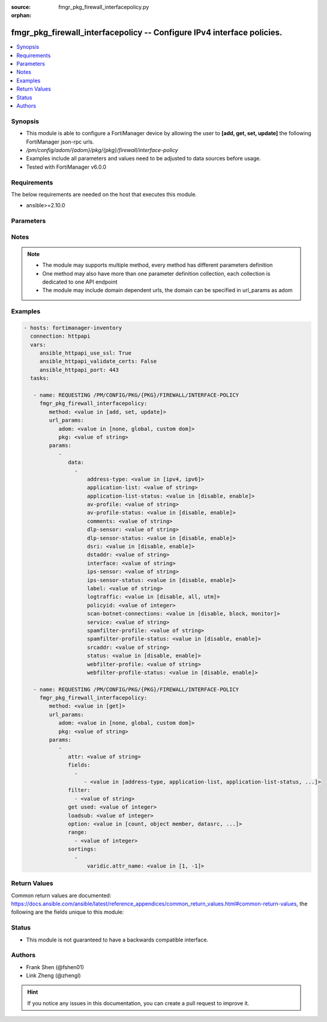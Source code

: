 :source: fmgr_pkg_firewall_interfacepolicy.py

:orphan:

.. _fmgr_pkg_firewall_interfacepolicy:

fmgr_pkg_firewall_interfacepolicy -- Configure IPv4 interface policies.
+++++++++++++++++++++++++++++++++++++++++++++++++++++++++++++++++++++++

.. versionadded:: 2.10

.. contents::
   :local:
   :depth: 1


Synopsis
--------

- This module is able to configure a FortiManager device by allowing the user to **[add, get, set, update]** the following FortiManager json-rpc urls.
- `/pm/config/adom/{adom}/pkg/{pkg}/firewall/interface-policy`
- Examples include all parameters and values need to be adjusted to data sources before usage.
- Tested with FortiManager v6.0.0


Requirements
------------
The below requirements are needed on the host that executes this module.

- ansible>=2.10.0



Parameters
----------

.. raw:: html

 <ul>
 <li><span class="li-head">url_params</span> - parameters in url path <span class="li-normal">type: dict</span> <span class="li-required">required: true</span></li>
 <ul class="ul-self">
 <li><span class="li-head">adom</span> - the domain prefix <span class="li-normal">type: str</span> <span class="li-normal"> choices: none, global, custom dom</span></li>
 <li><span class="li-head">pkg</span> - the object name <span class="li-normal">type: str</span> </li>
 </ul>
 <li><span class="li-head">parameters for method: [add, set, update]</span> - Configure IPv4 interface policies.</li>
 <ul class="ul-self">
 <li><span class="li-head">data</span> - No description for the parameter <span class="li-normal">type: array</span> <ul class="ul-self">
 <li><span class="li-head">address-type</span> - No description for the parameter <span class="li-normal">type: str</span>  <span class="li-normal">choices: [ipv4, ipv6]</span> </li>
 <li><span class="li-head">application-list</span> - Application list name. <span class="li-normal">type: str</span> </li>
 <li><span class="li-head">application-list-status</span> - Enable/disable application control. <span class="li-normal">type: str</span>  <span class="li-normal">choices: [disable, enable]</span> </li>
 <li><span class="li-head">av-profile</span> - Antivirus profile. <span class="li-normal">type: str</span> </li>
 <li><span class="li-head">av-profile-status</span> - Enable/disable antivirus. <span class="li-normal">type: str</span>  <span class="li-normal">choices: [disable, enable]</span> </li>
 <li><span class="li-head">comments</span> - Comments. <span class="li-normal">type: str</span> </li>
 <li><span class="li-head">dlp-sensor</span> - DLP sensor name. <span class="li-normal">type: str</span> </li>
 <li><span class="li-head">dlp-sensor-status</span> - Enable/disable DLP. <span class="li-normal">type: str</span>  <span class="li-normal">choices: [disable, enable]</span> </li>
 <li><span class="li-head">dsri</span> - Enable/disable DSRI. <span class="li-normal">type: str</span>  <span class="li-normal">choices: [disable, enable]</span> </li>
 <li><span class="li-head">dstaddr</span> - Address object to limit traffic monitoring to network traffic sent to the specified address or range. <span class="li-normal">type: str</span> </li>
 <li><span class="li-head">interface</span> - Monitored interface name from available interfaces. <span class="li-normal">type: str</span> </li>
 <li><span class="li-head">ips-sensor</span> - IPS sensor name. <span class="li-normal">type: str</span> </li>
 <li><span class="li-head">ips-sensor-status</span> - Enable/disable IPS. <span class="li-normal">type: str</span>  <span class="li-normal">choices: [disable, enable]</span> </li>
 <li><span class="li-head">label</span> - Label. <span class="li-normal">type: str</span> </li>
 <li><span class="li-head">logtraffic</span> - Logging type to be used in this policy (Options: all | utm | disable, Default: utm). <span class="li-normal">type: str</span>  <span class="li-normal">choices: [disable, all, utm]</span> </li>
 <li><span class="li-head">policyid</span> - Policy ID. <span class="li-normal">type: int</span> </li>
 <li><span class="li-head">scan-botnet-connections</span> - Enable/disable scanning for connections to Botnet servers. <span class="li-normal">type: str</span>  <span class="li-normal">choices: [disable, block, monitor]</span> </li>
 <li><span class="li-head">service</span> - Service object from available options. <span class="li-normal">type: str</span> </li>
 <li><span class="li-head">spamfilter-profile</span> - Antispam profile. <span class="li-normal">type: str</span> </li>
 <li><span class="li-head">spamfilter-profile-status</span> - Enable/disable antispam. <span class="li-normal">type: str</span>  <span class="li-normal">choices: [disable, enable]</span> </li>
 <li><span class="li-head">srcaddr</span> - Address object to limit traffic monitoring to network traffic sent from the specified address or range. <span class="li-normal">type: str</span> </li>
 <li><span class="li-head">status</span> - Enable/disable this policy. <span class="li-normal">type: str</span>  <span class="li-normal">choices: [disable, enable]</span> </li>
 <li><span class="li-head">webfilter-profile</span> - Web filter profile. <span class="li-normal">type: str</span> </li>
 <li><span class="li-head">webfilter-profile-status</span> - Enable/disable web filtering. <span class="li-normal">type: str</span>  <span class="li-normal">choices: [disable, enable]</span> </li>
 </ul>
 </ul>
 <li><span class="li-head">parameters for method: [get]</span> - Configure IPv4 interface policies.</li>
 <ul class="ul-self">
 <li><span class="li-head">attr</span> - The name of the attribute to retrieve its datasource. <span class="li-normal">type: str</span> </li>
 <li><span class="li-head">fields</span> - No description for the parameter <span class="li-normal">type: array</span> <ul class="ul-self">
 <li><span class="li-head">{no-name}</span> - No description for the parameter <span class="li-normal">type: array</span> <ul class="ul-self">
 <li><span class="li-head">{no-name}</span> - No description for the parameter <span class="li-normal">type: str</span>  <span class="li-normal">choices: [address-type, application-list, application-list-status, av-profile, av-profile-status, comments, dlp-sensor, dlp-sensor-status, dsri, dstaddr, interface, ips-sensor, ips-sensor-status, label, logtraffic, policyid, scan-botnet-connections, service, spamfilter-profile, spamfilter-profile-status, srcaddr, status, webfilter-profile, webfilter-profile-status]</span> </li>
 </ul>
 </ul>
 <li><span class="li-head">filter</span> - No description for the parameter <span class="li-normal">type: array</span> <ul class="ul-self">
 <li><span class="li-head">{no-name}</span> - No description for the parameter <span class="li-normal">type: str</span> </li>
 </ul>
 <li><span class="li-head">get used</span> - No description for the parameter <span class="li-normal">type: int</span> </li>
 <li><span class="li-head">loadsub</span> - Enable or disable the return of any sub-objects. <span class="li-normal">type: int</span> </li>
 <li><span class="li-head">option</span> - Set fetch option for the request. <span class="li-normal">type: str</span>  <span class="li-normal">choices: [count, object member, datasrc, get reserved, syntax]</span> </li>
 <li><span class="li-head">range</span> - No description for the parameter <span class="li-normal">type: array</span> <ul class="ul-self">
 <li><span class="li-head">{no-name}</span> - No description for the parameter <span class="li-normal">type: int</span> </li>
 </ul>
 <li><span class="li-head">sortings</span> - No description for the parameter <span class="li-normal">type: array</span> <ul class="ul-self">
 <li><span class="li-head">{attr_name}</span> - No description for the parameter <span class="li-normal">type: int</span>  <span class="li-normal">choices: [1, -1]</span> </li>
 </ul>
 </ul>
 </ul>






Notes
-----
.. note::

   - The module may supports multiple method, every method has different parameters definition

   - One method may also have more than one parameter definition collection, each collection is dedicated to one API endpoint

   - The module may include domain dependent urls, the domain can be specified in url_params as adom

Examples
--------

.. code-block:: yaml+jinja

 - hosts: fortimanager-inventory
   connection: httpapi
   vars:
      ansible_httpapi_use_ssl: True
      ansible_httpapi_validate_certs: False
      ansible_httpapi_port: 443
   tasks:

    - name: REQUESTING /PM/CONFIG/PKG/{PKG}/FIREWALL/INTERFACE-POLICY
      fmgr_pkg_firewall_interfacepolicy:
         method: <value in [add, set, update]>
         url_params:
            adom: <value in [none, global, custom dom]>
            pkg: <value of string>
         params:
            -
               data:
                 -
                     address-type: <value in [ipv4, ipv6]>
                     application-list: <value of string>
                     application-list-status: <value in [disable, enable]>
                     av-profile: <value of string>
                     av-profile-status: <value in [disable, enable]>
                     comments: <value of string>
                     dlp-sensor: <value of string>
                     dlp-sensor-status: <value in [disable, enable]>
                     dsri: <value in [disable, enable]>
                     dstaddr: <value of string>
                     interface: <value of string>
                     ips-sensor: <value of string>
                     ips-sensor-status: <value in [disable, enable]>
                     label: <value of string>
                     logtraffic: <value in [disable, all, utm]>
                     policyid: <value of integer>
                     scan-botnet-connections: <value in [disable, block, monitor]>
                     service: <value of string>
                     spamfilter-profile: <value of string>
                     spamfilter-profile-status: <value in [disable, enable]>
                     srcaddr: <value of string>
                     status: <value in [disable, enable]>
                     webfilter-profile: <value of string>
                     webfilter-profile-status: <value in [disable, enable]>

    - name: REQUESTING /PM/CONFIG/PKG/{PKG}/FIREWALL/INTERFACE-POLICY
      fmgr_pkg_firewall_interfacepolicy:
         method: <value in [get]>
         url_params:
            adom: <value in [none, global, custom dom]>
            pkg: <value of string>
         params:
            -
               attr: <value of string>
               fields:
                 -
                    - <value in [address-type, application-list, application-list-status, ...]>
               filter:
                 - <value of string>
               get used: <value of integer>
               loadsub: <value of integer>
               option: <value in [count, object member, datasrc, ...]>
               range:
                 - <value of integer>
               sortings:
                 -
                     varidic.attr_name: <value in [1, -1]>



Return Values
-------------


Common return values are documented: https://docs.ansible.com/ansible/latest/reference_appendices/common_return_values.html#common-return-values, the following are the fields unique to this module:


.. raw:: html

 <ul>
 <li><span class="li-return"> return values for method: [add, set, update]</span> </li>
 <ul class="ul-self">
 <li><span class="li-return">data</span>
 - No description for the parameter <span class="li-normal">type: array</span> <ul class="ul-self">
 <li> <span class="li-return"> policyid </span> - Policy ID. <span class="li-normal">type: int</span>  </li>
 </ul>
 <li><span class="li-return">status</span>
 - No description for the parameter <span class="li-normal">type: dict</span> <ul class="ul-self">
 <li> <span class="li-return"> code </span> - No description for the parameter <span class="li-normal">type: int</span>  </li>
 <li> <span class="li-return"> message </span> - No description for the parameter <span class="li-normal">type: str</span>  </li>
 </ul>
 <li><span class="li-return">url</span>
 - No description for the parameter <span class="li-normal">type: str</span>  <span class="li-normal">example: /pm/config/adom/{adom}/pkg/{pkg}/firewall/interface-policy</span>  </li>
 </ul>
 <li><span class="li-return"> return values for method: [get]</span> </li>
 <ul class="ul-self">
 <li><span class="li-return">data</span>
 - No description for the parameter <span class="li-normal">type: array</span> <ul class="ul-self">
 <li> <span class="li-return"> address-type </span> - No description for the parameter <span class="li-normal">type: str</span>  </li>
 <li> <span class="li-return"> application-list </span> - Application list name. <span class="li-normal">type: str</span>  </li>
 <li> <span class="li-return"> application-list-status </span> - Enable/disable application control. <span class="li-normal">type: str</span>  </li>
 <li> <span class="li-return"> av-profile </span> - Antivirus profile. <span class="li-normal">type: str</span>  </li>
 <li> <span class="li-return"> av-profile-status </span> - Enable/disable antivirus. <span class="li-normal">type: str</span>  </li>
 <li> <span class="li-return"> comments </span> - Comments. <span class="li-normal">type: str</span>  </li>
 <li> <span class="li-return"> dlp-sensor </span> - DLP sensor name. <span class="li-normal">type: str</span>  </li>
 <li> <span class="li-return"> dlp-sensor-status </span> - Enable/disable DLP. <span class="li-normal">type: str</span>  </li>
 <li> <span class="li-return"> dsri </span> - Enable/disable DSRI. <span class="li-normal">type: str</span>  </li>
 <li> <span class="li-return"> dstaddr </span> - Address object to limit traffic monitoring to network traffic sent to the specified address or range. <span class="li-normal">type: str</span>  </li>
 <li> <span class="li-return"> interface </span> - Monitored interface name from available interfaces. <span class="li-normal">type: str</span>  </li>
 <li> <span class="li-return"> ips-sensor </span> - IPS sensor name. <span class="li-normal">type: str</span>  </li>
 <li> <span class="li-return"> ips-sensor-status </span> - Enable/disable IPS. <span class="li-normal">type: str</span>  </li>
 <li> <span class="li-return"> label </span> - Label. <span class="li-normal">type: str</span>  </li>
 <li> <span class="li-return"> logtraffic </span> - Logging type to be used in this policy (Options: all | utm | disable, Default: utm). <span class="li-normal">type: str</span>  </li>
 <li> <span class="li-return"> policyid </span> - Policy ID. <span class="li-normal">type: int</span>  </li>
 <li> <span class="li-return"> scan-botnet-connections </span> - Enable/disable scanning for connections to Botnet servers. <span class="li-normal">type: str</span>  </li>
 <li> <span class="li-return"> service </span> - Service object from available options. <span class="li-normal">type: str</span>  </li>
 <li> <span class="li-return"> spamfilter-profile </span> - Antispam profile. <span class="li-normal">type: str</span>  </li>
 <li> <span class="li-return"> spamfilter-profile-status </span> - Enable/disable antispam. <span class="li-normal">type: str</span>  </li>
 <li> <span class="li-return"> srcaddr </span> - Address object to limit traffic monitoring to network traffic sent from the specified address or range. <span class="li-normal">type: str</span>  </li>
 <li> <span class="li-return"> status </span> - Enable/disable this policy. <span class="li-normal">type: str</span>  </li>
 <li> <span class="li-return"> webfilter-profile </span> - Web filter profile. <span class="li-normal">type: str</span>  </li>
 <li> <span class="li-return"> webfilter-profile-status </span> - Enable/disable web filtering. <span class="li-normal">type: str</span>  </li>
 </ul>
 <li><span class="li-return">status</span>
 - No description for the parameter <span class="li-normal">type: dict</span> <ul class="ul-self">
 <li> <span class="li-return"> code </span> - No description for the parameter <span class="li-normal">type: int</span>  </li>
 <li> <span class="li-return"> message </span> - No description for the parameter <span class="li-normal">type: str</span>  </li>
 </ul>
 <li><span class="li-return">url</span>
 - No description for the parameter <span class="li-normal">type: str</span>  <span class="li-normal">example: /pm/config/adom/{adom}/pkg/{pkg}/firewall/interface-policy</span>  </li>
 </ul>
 </ul>





Status
------

- This module is not guaranteed to have a backwards compatible interface.


Authors
-------

- Frank Shen (@fshen01)
- Link Zheng (@zhengl)


.. hint::

    If you notice any issues in this documentation, you can create a pull request to improve it.



